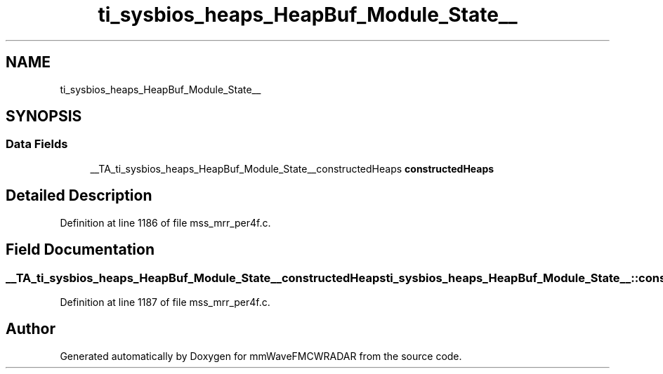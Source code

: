 .TH "ti_sysbios_heaps_HeapBuf_Module_State__" 3 "Wed May 20 2020" "Version 1.0" "mmWaveFMCWRADAR" \" -*- nroff -*-
.ad l
.nh
.SH NAME
ti_sysbios_heaps_HeapBuf_Module_State__
.SH SYNOPSIS
.br
.PP
.SS "Data Fields"

.in +1c
.ti -1c
.RI "__TA_ti_sysbios_heaps_HeapBuf_Module_State__constructedHeaps \fBconstructedHeaps\fP"
.br
.in -1c
.SH "Detailed Description"
.PP 
Definition at line 1186 of file mss_mrr_per4f\&.c\&.
.SH "Field Documentation"
.PP 
.SS "__TA_ti_sysbios_heaps_HeapBuf_Module_State__constructedHeaps ti_sysbios_heaps_HeapBuf_Module_State__::constructedHeaps"

.PP
Definition at line 1187 of file mss_mrr_per4f\&.c\&.

.SH "Author"
.PP 
Generated automatically by Doxygen for mmWaveFMCWRADAR from the source code\&.
